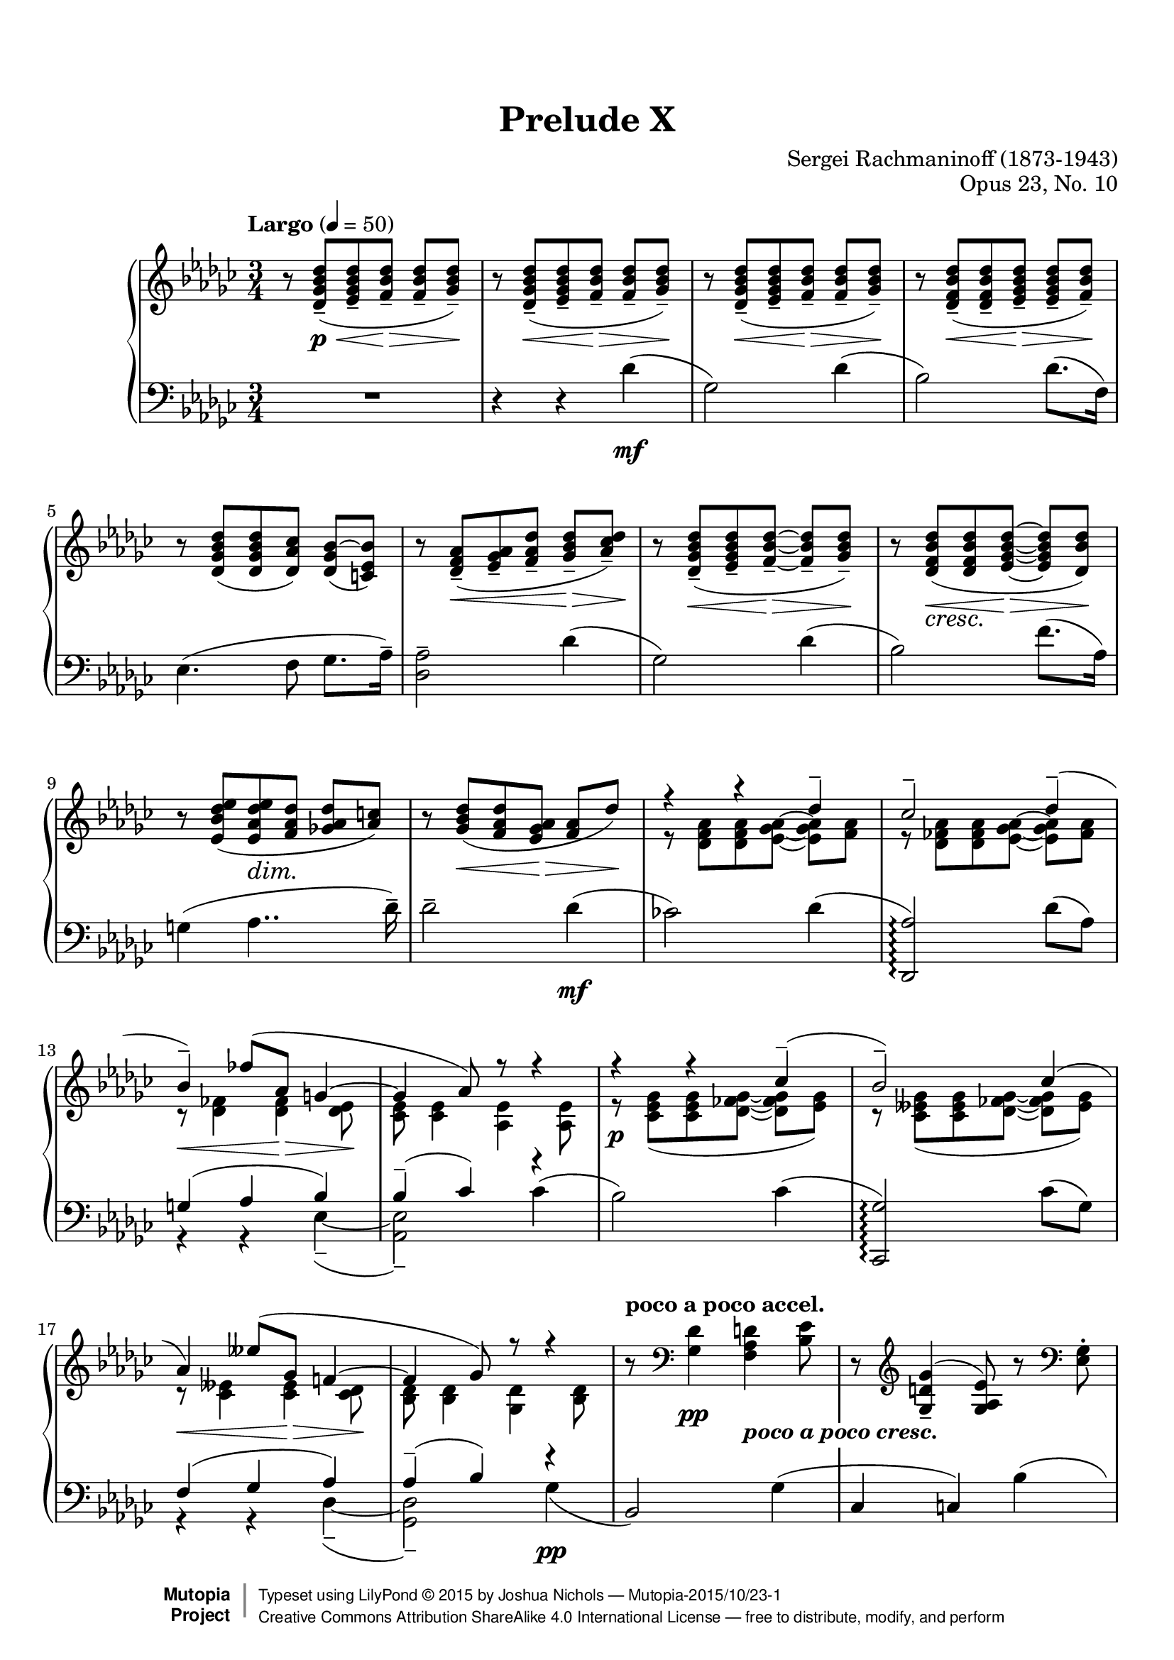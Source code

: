 \version "2.18.2"
#(set-global-staff-size 20)

%#(set-default-paper-size "letter")

\paper {
    top-margin = 8\mm                              %-minimum: 8 mm
    top-markup-spacing.basic-distance = #6         %-dist. from bottom of top margin to the first markup/title
    markup-system-spacing.basic-distance = #5      %-dist. from header/title to first system
    top-system-spacing.basic-distance = #12        %-dist. from top margin to system in pages with no titles
    last-bottom-spacing.padding = #2               %-min #1.5 -pads music from copyright block 
    ragged-bottom = ##f
    ragged-last-bottom = ##f
}

\header {
    title = "Prelude X"
    composer = "Sergei Rachmaninoff (1873-1943)"
    opus = "Opus 23, No. 10"
    date = "1901"
    style = "Romantic"
    source = "Bosworth & Co. 1896; Universal Edition 1910"

    maintainer = "Joshua Nichols"
    maintainerEmail = "josh.d.nichols (at) gmail.com"
    license = "Creative Commons Attribution-ShareAlike 4.0"

    mutopiatitle = "Prelude Op. 23, No. 10"
    mutopiaopus = "Op.23"
    mutopiacomposer = "RachmaninoffS"
    mutopiainstrument = "Piano"

 footer = "Mutopia-2015/10/23-1"
 copyright =  \markup { \override #'(baseline-skip . 0 ) \right-column { \sans \bold \with-url #"http://www.MutopiaProject.org" { \abs-fontsize #9  "Mutopia " \concat { \abs-fontsize #12 \with-color #white \char ##x01C0 \abs-fontsize #9 "Project " } } } \override #'(baseline-skip . 0 ) \center-column { \abs-fontsize #11.9 \with-color #grey \bold { \char ##x01C0 \char ##x01C0 } } \override #'(baseline-skip . 0 ) \column { \abs-fontsize #8 \sans \concat { " Typeset using " \with-url #"http://www.lilypond.org" "LilyPond " \char ##x00A9 " " 2015 " by " \maintainer " " \char ##x2014 " " \footer } \concat { \concat { \abs-fontsize #8 \sans{ " " \with-url #"http://creativecommons.org/licenses/by-sa/4.0/" "Creative Commons Attribution ShareAlike 4.0 International License " \char ##x2014 " free to distribute, modify, and perform" } } \abs-fontsize #13 \with-color #white \char ##x01C0 } } }
 tagline = ##f
}

cAt = \set PianoStaff.connectArpeggios = ##t
cAf = \set PianoStaff.connectArpeggios = ##f

global = {
  \key ges \major
  \time 3/4
  \tempo "Largo" 4 = 50
  \cAt
  \override DynamicText.staff-padding = #4
  \override DynamicLineSpanner.staff-padding = #3
  \set Staff.connectArpeggios = ##t
  \override TupletBracket.bracket-visibility = ##f
  \set Timing.beamExceptions = #'()
  \set Timing.baseMoment = #(ly:make-moment 1/4)
  \set Timing.beatStructure = #'(2 1)
}


right = \relative d' {
  \global \clef G
  r8 <des ges bes des>\p\<--( <ees ges bes des>-- <f bes des>\!\>-- <f bes des>-- <ges bes des>\!--)
  r8 <des ges bes des>\<--( <ees ges bes des>-- <f bes des>\!\>-- <f bes des>-- <ges bes des>\!--)
  r8 <des ges bes des>\<--( <ees ges bes des>-- <f bes des>\!\>-- <f bes des>-- <ges bes des>\!--)
  r <des f bes des>(\<-- <des f bes des>-- <ees ges bes des>\!\>-- <ees ges bes des>-- <f bes des>)--\!
  r <des ges bes des>( <des ges bes des> <des aes' ces>) \tieUp <des ges bes~ >( <c ees bes'>) \tieNeutral
  r \slurDown <des f aes>(\<-- <ees ges aes>-- <f aes des>-- <ges bes des>\!\>--^[ <aes ces des>)--\!]
  r <des, ges bes des>\<--( <ees ges bes des>-- <f bes des>\!\>-- ~ <f bes des>-- <ges bes des>\!--)
  r <des f bes des>_\markup { \italic \larger cresc. }(\< <des f bes des> <ees ges bes des>\!\> ~ <ees ges bes des> <des bes' des>)\!
  r  <ees bes' des ees>( <ees aes des ees>\dim <f aes des> <ges! aes des>^[ <aes c>]) \slurNeutral
  r <ges bes des>\<( <f aes des> <ees ges aes>\!\> <f aes> des')\!
  <<
    { \voiceOne 
      r4 r des--
      ces2-- \shape #'(
           (( 0 . 0) (0 . 0) (0 . 0.5) (0 . 1))
           ((-3 . 3) (-2 . 2) (-1 . 1) (0 . 0))
         ) Slur des4--(
      bes--) fes'8( aes, g4 ~
      g aes8) r8 r4
      r r  ces--(
      bes2--) \shape #'(
           (( 0 . 0) (0 . 0) (0 . 0) (-0.5 . -0.5))
           ((1 . 2) (1 . 1) (0 . 1) (0 . 0))
         ) Slur ces4(
      aes) eeses'8( ges, f!4 ~
      f ges8) r r4
    }
    \new Voice
    { \voiceTwo
      r8 <des f aes> <des f aes>  \override TieColumn.tie-configuration =
    #'((-5 . -1) (-3.6 . -1) (0 . 1))  <ees ges aes> ~ <ees ges aes> <f aes>
      r <des fes aes> <des fes aes> <ees ges aes> ~ < ees ges aes> <fes aes> \revert TieColumn.tie-configuration
      r\< <des fes>4 <des fes>\!\> <des ees>8\!
      <ces ees> <ces ees>4 <aes ees'> <aes ees'>8
      r\p <ces ees ges>( <ces ees ges> <des fes ges> ~ <des fes ges> <ees ges>)
      r <ces eeses ges>( <ces eeses ges> <des fes ges> ~ <des fes ges> <eeses ges>)
      r8\< <ces eeses>4 <ces eeses>\!\> <ces des>8\!
      <bes des> <bes des>4 <ges des'> <bes des>8
    }
  >>
  \oneVoice
  \tempo "poco a poco accel." r8 \clef F <ges des'>4\pp <f aes d>_\markup{ \whiteout \pad-around #0.5 \bold \italic "poco a poco cresc." } <bes ees>8
  r8 \slurUp \clef G <ges d' ges>4--( <ges aes ees'>8) r \clef F <ees ges>-.
  r8 \clef G <ges bes ees>4-- <f bes f'>-- <des' ges>8--
  r8 < bes ges' bes>4(-- <bes ees ges>) <ges bes>8
  r8 <des' a' des>4(-- <des bes'> <bes f'>8)
  r8 <eeses bes' eeses>4--( <eeses ces'> <ces ges'>8)
  r8 <ees! ces' ees!>4--( <ees ces'> <ces ges'>8)
  r8 <ees ces' ees>4--( <ees ces'> <ces ges'>8)
  r8 <ees ces' ees>4--( <ces ees ces'>) \slurNeutral <ees ces' ees>8--( ~
  <ees ces' ees> <ces ees ces'>4) <ees bes' ees>--( <bes ees bes'>8)
  r\ff <ges' beses ees ges>4->( <beses, ees beses'>4 <ges' beses ees ges>8 ~
  <ges beses ees ges>8) \tempo "rit." <ges aes ees' ges>4(-> <aes ges ees aes,>^> <ges ees' ges>8)->
  r8 \tempo "Tempo I" <ges bes des ges>4->( <ges bes,> <ges bes des>8)
  r8 <ges des'>4(-- <ges bes,> <ges bes>8 ~
  q)\p <ges bes ees>4( <ges ees bes> <ges bes ees>8 ~
  q)\dim <ees ges des'>4--\! \tempo "rit." <ges ees aes,>-- <des f des'>8--
  <<
    { \voiceOne
      \tempo "a tempo" r4 ges'--( f-- ~
      f) f8.( ees16 des4 ~
      des) ces--( bes8.-- aes16--)
      aes2 des4 ~
      des ges--( f-- ~
      f) f8.( ees16 des4_\markup { \whiteout \pad-around #0.5 \larger \italic cresc.} )
      bes'4--( ~ \once \override Beam.positions = #'(5 . 4) bes8-- des,-- ces!4--
      bes4) ges'4--( ~ ges8 bes,
      aes4-- ges) ees' ~
      ees2.
    }
    \new Voice
    { \voiceTwo
      \once\omit DynamicText r8\p\< <bes des>4 q\!\> q8\! ~
      q q4 q bes8
      r8 <bes ges ees>4 aes\dim <ges c,>8 ~
      q <des f> <ees ges>[ <f aes>] <ges bes> <aes ces>
      <ges bes>\! <bes des>4\< q\!\> q8\! ~
      q q4 q bes8
      r8\f <bes ees>4( bes\dim aes8 ~
      aes\p ges) r <ges ces>4\mf( ges8 ~
      ges\dim f ~ f\p[ ees]) r4
      <ees aes>4.--\mf( bes'8 ces4)
    }
  >>
  \oneVoice
  r4\p
  <<
    { \voiceOne
      ges8[( aes f ges]
      ees2 <des ces f,>4)
      b'8\rest\pp des,8[( ees f] ~ f ges
      bes[ ces c des! ges\arpeggio aes])
      des2--\arpeggio f4--
      c2--\arpeggio ees4--\arpeggio
      ces!4--\arpeggio eeses--\arpeggio bes--\arpeggio
      des2--\arpeggio ges,4--
      <des f, ces>2-- <f f,>4--
      <c ees, c>2--\arpeggio <ees c,>4--\arpeggio
      <ces! ees, ces>4--\arpeggio <eeses eeses, ces>--\arpeggio <a, des, ces>--
      <des des, bes>4--\arpeggio r r
      s2.
    }
    \new Voice
    { \voiceTwo
      ees,4( eeses8 des)
      des( bes ces4) s4
      s8 bes4. des4
      ges4 ~ <ges bes> <bes des>\arpeggio
      \set Timing.baseMoment = #(ly:make-moment 1/4)
      \set Timing.beatStructure = #'(2 1)
      <bes des f bes>8\p(\arpeggio <ces ces'> <f, des' f> <ges ges'>) <f' g>( aes)
      <aes, c ees aes>(\arpeggio <beses beses'> <ees, ces' ees> <f f'>) <ces' ees ges>(\arpeggio g')
      <g, ces! ees g>[(\arpeggio <aes aes'>])  <ces eeses f>[(\arpeggio ges']) <bes, des e>[(\arpeggio f'])
      \tuplet 3/2 { <bes, des f>8\arpeggio <ges ges'> <aes aes'> } <ges ges'>8[ aes( a bes])
      \set Timing.baseMoment = #(ly:make-moment 1/4)
      \set Timing.beatStructure = #'(1 1 1)
      bes8( ces) \tuplet 3/2 { f,8[( ges g]) } g( aes)
      aes8( beses) \tuplet 3/2 { ees,([ fes f)] } ges( g)
      \tuplet 3/2 4 { g8[( aes g]) \omit TupletNumber ges[( g ges]) f[( e f]) } \undo \omit TupletNumber
      \tuplet 3/2 { f8([ ges aes)] } ges8 <ges des bes>4^\p q8 ~
      \stemUp q q4 q <ges des>8 \stemNeutral
    }
  >>
  \oneVoice
  r8 <des ges bes>4(-- q <ges bes>8)--
  r <ges bes des>4(-- \tempo "rit." q q8)--
  r8 <ges des'>4( q q8 ~
  q q4) r8\f <des' f, des>4(--
  <ges, bes,>2.)-- \bar "|."
}

left = \relative d' {
  \global \clef F
  R1*3/4
  r4 r des\mf(
  ges,2) des'4(
  bes2) des8.( f,16)
  ees4.( f8 ges8. aes16--)
  <aes des,>2-- des4(
  ges,2) des'4(
  bes2) f'8.( aes,16)
  g4( aes4.. des16--)
  des2-- des4\mf(
  ces!2) des4(
  <aes des,,>2)\arpeggio des8( aes)
  <<
    { \voiceOne
      g4( aes bes)
      bes--( ces) r4
      s2
    }
    \new Voice
    { \voiceTwo
      r4 r ees,--( ~
      <ees aes,>2)-- \slurUp ces'4(
      bes2) \slurNeutral
    }
  >>
  \oneVoice
  ces4(
  <ges ces,,>2)\arpeggio ces8( ges)
  <<
    { \voiceOne
      f4( ges aes)
      aes--( bes) r4
      s2
    }
    \new Voice
    { \voiceTwo
      r4 r des,--( ~
      <des ges,>2--) ges4\pp(
      \stemUp bes,2) \stemNeutral
    }
  >>
  \oneVoice
  ges'4(
  ces, c) \shape #'(
           (( 0 . 0) (0 . 0) (0 . 0) (-1 . -1))
           ((-3 . 2) (-2.5 . 2.5) (1 . 1) (0 . 0))
         ) Slur bes'(
  des,2) bes'4(
  d, ees) des'!(
  e, f) des'(
  f, ges) \shape #'(
           (( 0 . 0) (0 . 0) (0 . 0) (-1 . -1))
           ((-3 . 2) (-2.5 . 2.5) (1 . 1) (0 . 0))
         ) Slur eeses'(
  ges,2) ees'!4(
  g, aes) fes'(
  aes,) f'!( a,)
  f'( bes,) ges'(
  ces,2) ges'4(
  c,2) aes'4(
  des,2  ~ des8)^\dim ges,(
  a[ bes ces c ees c])\!
  des2. ~
  <<
    { \voiceOne
      des4 ces!4.( bes8)
      \clef G r8 des ees f ~ f ges
      r8 des^\<( ees f ~ f\!\> ges\!) \clef F
      r8 bes, ces des ~ des ees ~
      ees r8 r4 r \clef G
      r8 des8( ees f ~ f ges)
     \mergeDifferentlyDottedOn r8 des( ees f ges) r \mergeDifferentlyDottedOff
      r8 ges4( ~ ges f8)
      r4 r8 ees4 ees8( ~
      ees[ d] ~ d) r8 r4
      ces4. ees8 ees4
    }
    \new Voice
    { \voiceTwo
      r4 r des,,8\pp r
      ges'2-- des'4--(
      bes2--) des8.--( f,16--)
      ees4.--( f8-- ges8.-- aes16--)
      <aes des,>2 des4--(
      ges,2--) des'4--(
      bes2--) ges'8.( des16)
      c4--( des4.-- d8
      ees bes) aes4--( bes-- ~
      bes ces8-- \clef F ges--) f4--( ~
      f4. <g des'>8-- <aes ces>4--)
    }
  >>
  \oneVoice
  r4
  <<
    { \voiceOne
      bes8( aes4 ges8
      <ees aes,>2 <aes, des,>4)
    }
    \new Voice
    { \voiceTwo
      ees'8[( c ces bes])
      s2.
    }
  >>
  \oneVoice
  \set Timing.baseMoment = #(ly:make-moment 1/4)
  \set Timing.beatStructure = #'(1 1 1)
  
  
  <<
    { \voiceOne
      s2.
      s4 s ges''''4\arpeggio^\markup { \bold \italic \small m.s. }
      \omit TupletNumber
      s2  \tuplet 3/2 { g,,8 s aes }
      s2  \tuplet 3/2 { ges8 s g }
    }
    \new Voice
    { \voiceTwo  \tieUp \slurUp
      \shape #'(
           (( 0 . 0) (-1 . 1) (2 . 1.8) (0 . 0.5))
         ) Slur \tuplet 3/2 4 { ges,,8( des' f ges aes a  bes des, des' ~ } \omit TupletNumber
      \once \override Beam.positions = #'(-4.5 . -4.5) \tieNeutral \slurNeutral \slurDown
      \tuplet 3/2 4 { des8)( \clef G des d ees fes f <ges des>)\arpeggio \slurDown des( \clef F des,) } \slurNeutral
      \shape #'(
           (( 0 . 0) (0 . 0) (2.5 . 2.5) (0 . 1))
         ) Slur \tuplet 3/2 4 { \stemUp ges,,8[( ges' \shape #'(
           ((-1 . 0.5) (-0.5 . 1) (0.5 . 1) (1 . 0.5))
         ) Tie des'] ~ \stemNeutral des ces' des <ces f> des aes') }
      \shape #'(
           (( 0 . 0) (0 . 0) (3 . 3) (0 . 1))
         ) Slur \tuplet 3/2 4 { \stemUp ges,,,8[( ges' ees'] ~ \stemNeutral ees beses' c ees c g') }
    }
  >>
  \oneVoice \cAf
  \tuplet 3/2 4 { <ees, ges, ges,>8[(\arpeggio aes ces] <eeses f> ces ges') <des e>( des, <ces' f>) }
  \shape #'(
           (( 0 . -1) (0 . 0) (2 . 1.8) (0 . -1.5))
         ) Slur 	 \tuplet 3/2 4 { ges,,8[( ges' des'] bes' ces c des ges des,)
                          \shape #'(
           ((0 . 0) (-1 . 1) (1 . 1) (0 . 0))
         ) Slur 	  ges,,( ges' des' aes' a bes ces des, ges, ~
                          ges) \shape #'(
           (( 0 . 0) (0 . 0) (1 . 1) (-1 . 1))
           ((-2 . 3) (-3 . 3) (1 . 1) (0 . 0))
         ) Slur ges,( ees'' ges g aes beses ees, ges, ~ }
  \set Timing.baseMoment = #(ly:make-moment 1/4)
  \set Timing.beatStructure = #'(2 1)
  ges8) ges,( ges' eeses') des( des')
  des,4(-- ges,)-- ges'(--\mf
  des2)-- bes'8.(-- aes16--
  ges2)-- des'4(-- \undo \omit TupletNumber
  bes4.)--^\markup { \larger \italic dim. } des8(-- \clef G \tuplet 3/2 { f8-- ees-- des)-- }
  bes'2.-- ~
  bes4. r8 \clef F <ces, aes des,>4(--
  <ges des ges,>2.)^-
      
    
  
}

\score {
  \new PianoStaff <<
    \new Staff \with { \consists "Span_arpeggio_engraver"} { \right }
    \new Staff { \left }
  >>
  
  \layout {
    \context {
      \Score
      %\omit BarNumber
      \override DynamicLineSpanner.staff-padding = #3
      \override DynamicTextSpanner.whiteout = ##t
      \override DynamicTextSpanner #'style = #'none 
       \override SpacingSpanner.common-shortest-duration =
        #(ly:make-moment 1/12)
    }
  }
  \midi { }
}
  
